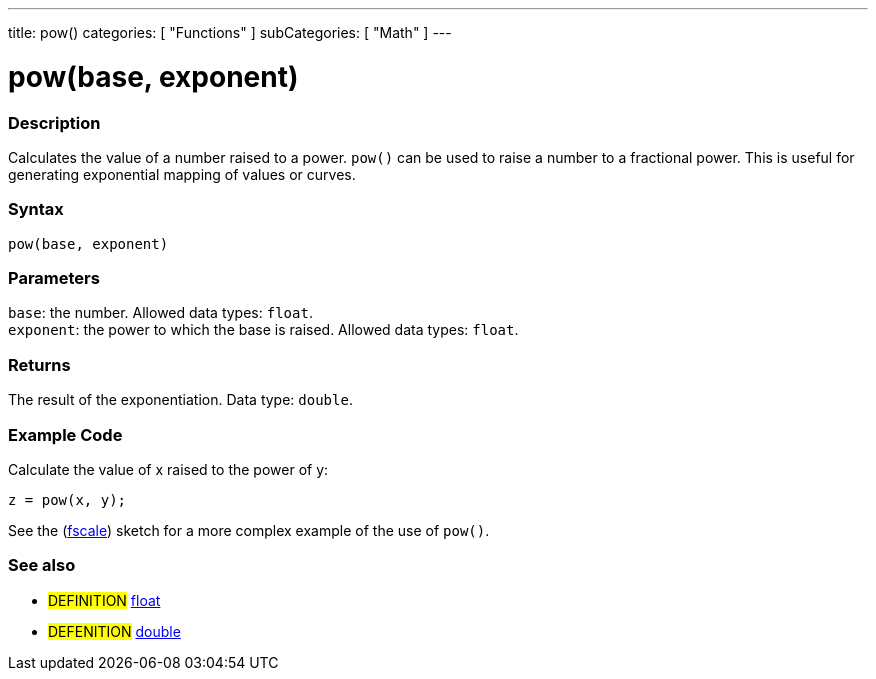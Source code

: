 ---
title: pow()
categories: [ "Functions" ]
subCategories: [ "Math" ]
---





= pow(base, exponent)


// OVERVIEW SECTION STARTS
[#overview]
--

[float]
=== Description
Calculates the value of a number raised to a power. `pow()` can be used to raise a number to a fractional power. This is useful for generating exponential mapping of values or curves.
[%hardbreaks]


[float]
=== Syntax
`pow(base, exponent)`


[float]
=== Parameters
`base`: the number. Allowed data types: `float`. +
`exponent`: the power to which the base is raised. Allowed data types: `float`.


[float]
=== Returns
The result of the exponentiation. Data type: `double`.

--
// OVERVIEW SECTION ENDS


// HOW TO USE SECTION STARTS
[#howtouse]
--

[float]
=== Example Code
// Describe what the example code is all about and add relevant code   ►►►►► THIS SECTION IS MANDATORY ◄◄◄◄◄
Calculate the value of x raised to the power of y:
[source,arduino]
----
z = pow(x, y);
----
See the (http://arduino.cc/playground/Main/Fscale[fscale]) sketch for a more complex example of the use of `pow()`.
[%hardbreaks]

--
// HOW TO USE SECTION ENDS


// SEE ALSO SECTION
[#see_also]
--

[float]
=== See also

[role="definition"]
* #DEFINITION# link:../../../variables/data-types/float[float]
* #DEFENITION# link:../../../variables/data-types/double[double]

--
// SEE ALSO SECTION ENDS

